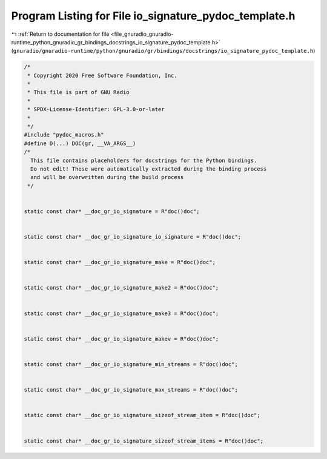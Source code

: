 
.. _program_listing_file_gnuradio_gnuradio-runtime_python_gnuradio_gr_bindings_docstrings_io_signature_pydoc_template.h:

Program Listing for File io_signature_pydoc_template.h
======================================================

|exhale_lsh| :ref:`Return to documentation for file <file_gnuradio_gnuradio-runtime_python_gnuradio_gr_bindings_docstrings_io_signature_pydoc_template.h>` (``gnuradio/gnuradio-runtime/python/gnuradio/gr/bindings/docstrings/io_signature_pydoc_template.h``)

.. |exhale_lsh| unicode:: U+021B0 .. UPWARDS ARROW WITH TIP LEFTWARDS

.. code-block:: cpp

   /*
    * Copyright 2020 Free Software Foundation, Inc.
    *
    * This file is part of GNU Radio
    *
    * SPDX-License-Identifier: GPL-3.0-or-later
    *
    */
   #include "pydoc_macros.h"
   #define D(...) DOC(gr, __VA_ARGS__)
   /*
     This file contains placeholders for docstrings for the Python bindings.
     Do not edit! These were automatically extracted during the binding process
     and will be overwritten during the build process
    */
   
   
   static const char* __doc_gr_io_signature = R"doc()doc";
   
   
   static const char* __doc_gr_io_signature_io_signature = R"doc()doc";
   
   
   static const char* __doc_gr_io_signature_make = R"doc()doc";
   
   
   static const char* __doc_gr_io_signature_make2 = R"doc()doc";
   
   
   static const char* __doc_gr_io_signature_make3 = R"doc()doc";
   
   
   static const char* __doc_gr_io_signature_makev = R"doc()doc";
   
   
   static const char* __doc_gr_io_signature_min_streams = R"doc()doc";
   
   
   static const char* __doc_gr_io_signature_max_streams = R"doc()doc";
   
   
   static const char* __doc_gr_io_signature_sizeof_stream_item = R"doc()doc";
   
   
   static const char* __doc_gr_io_signature_sizeof_stream_items = R"doc()doc";
